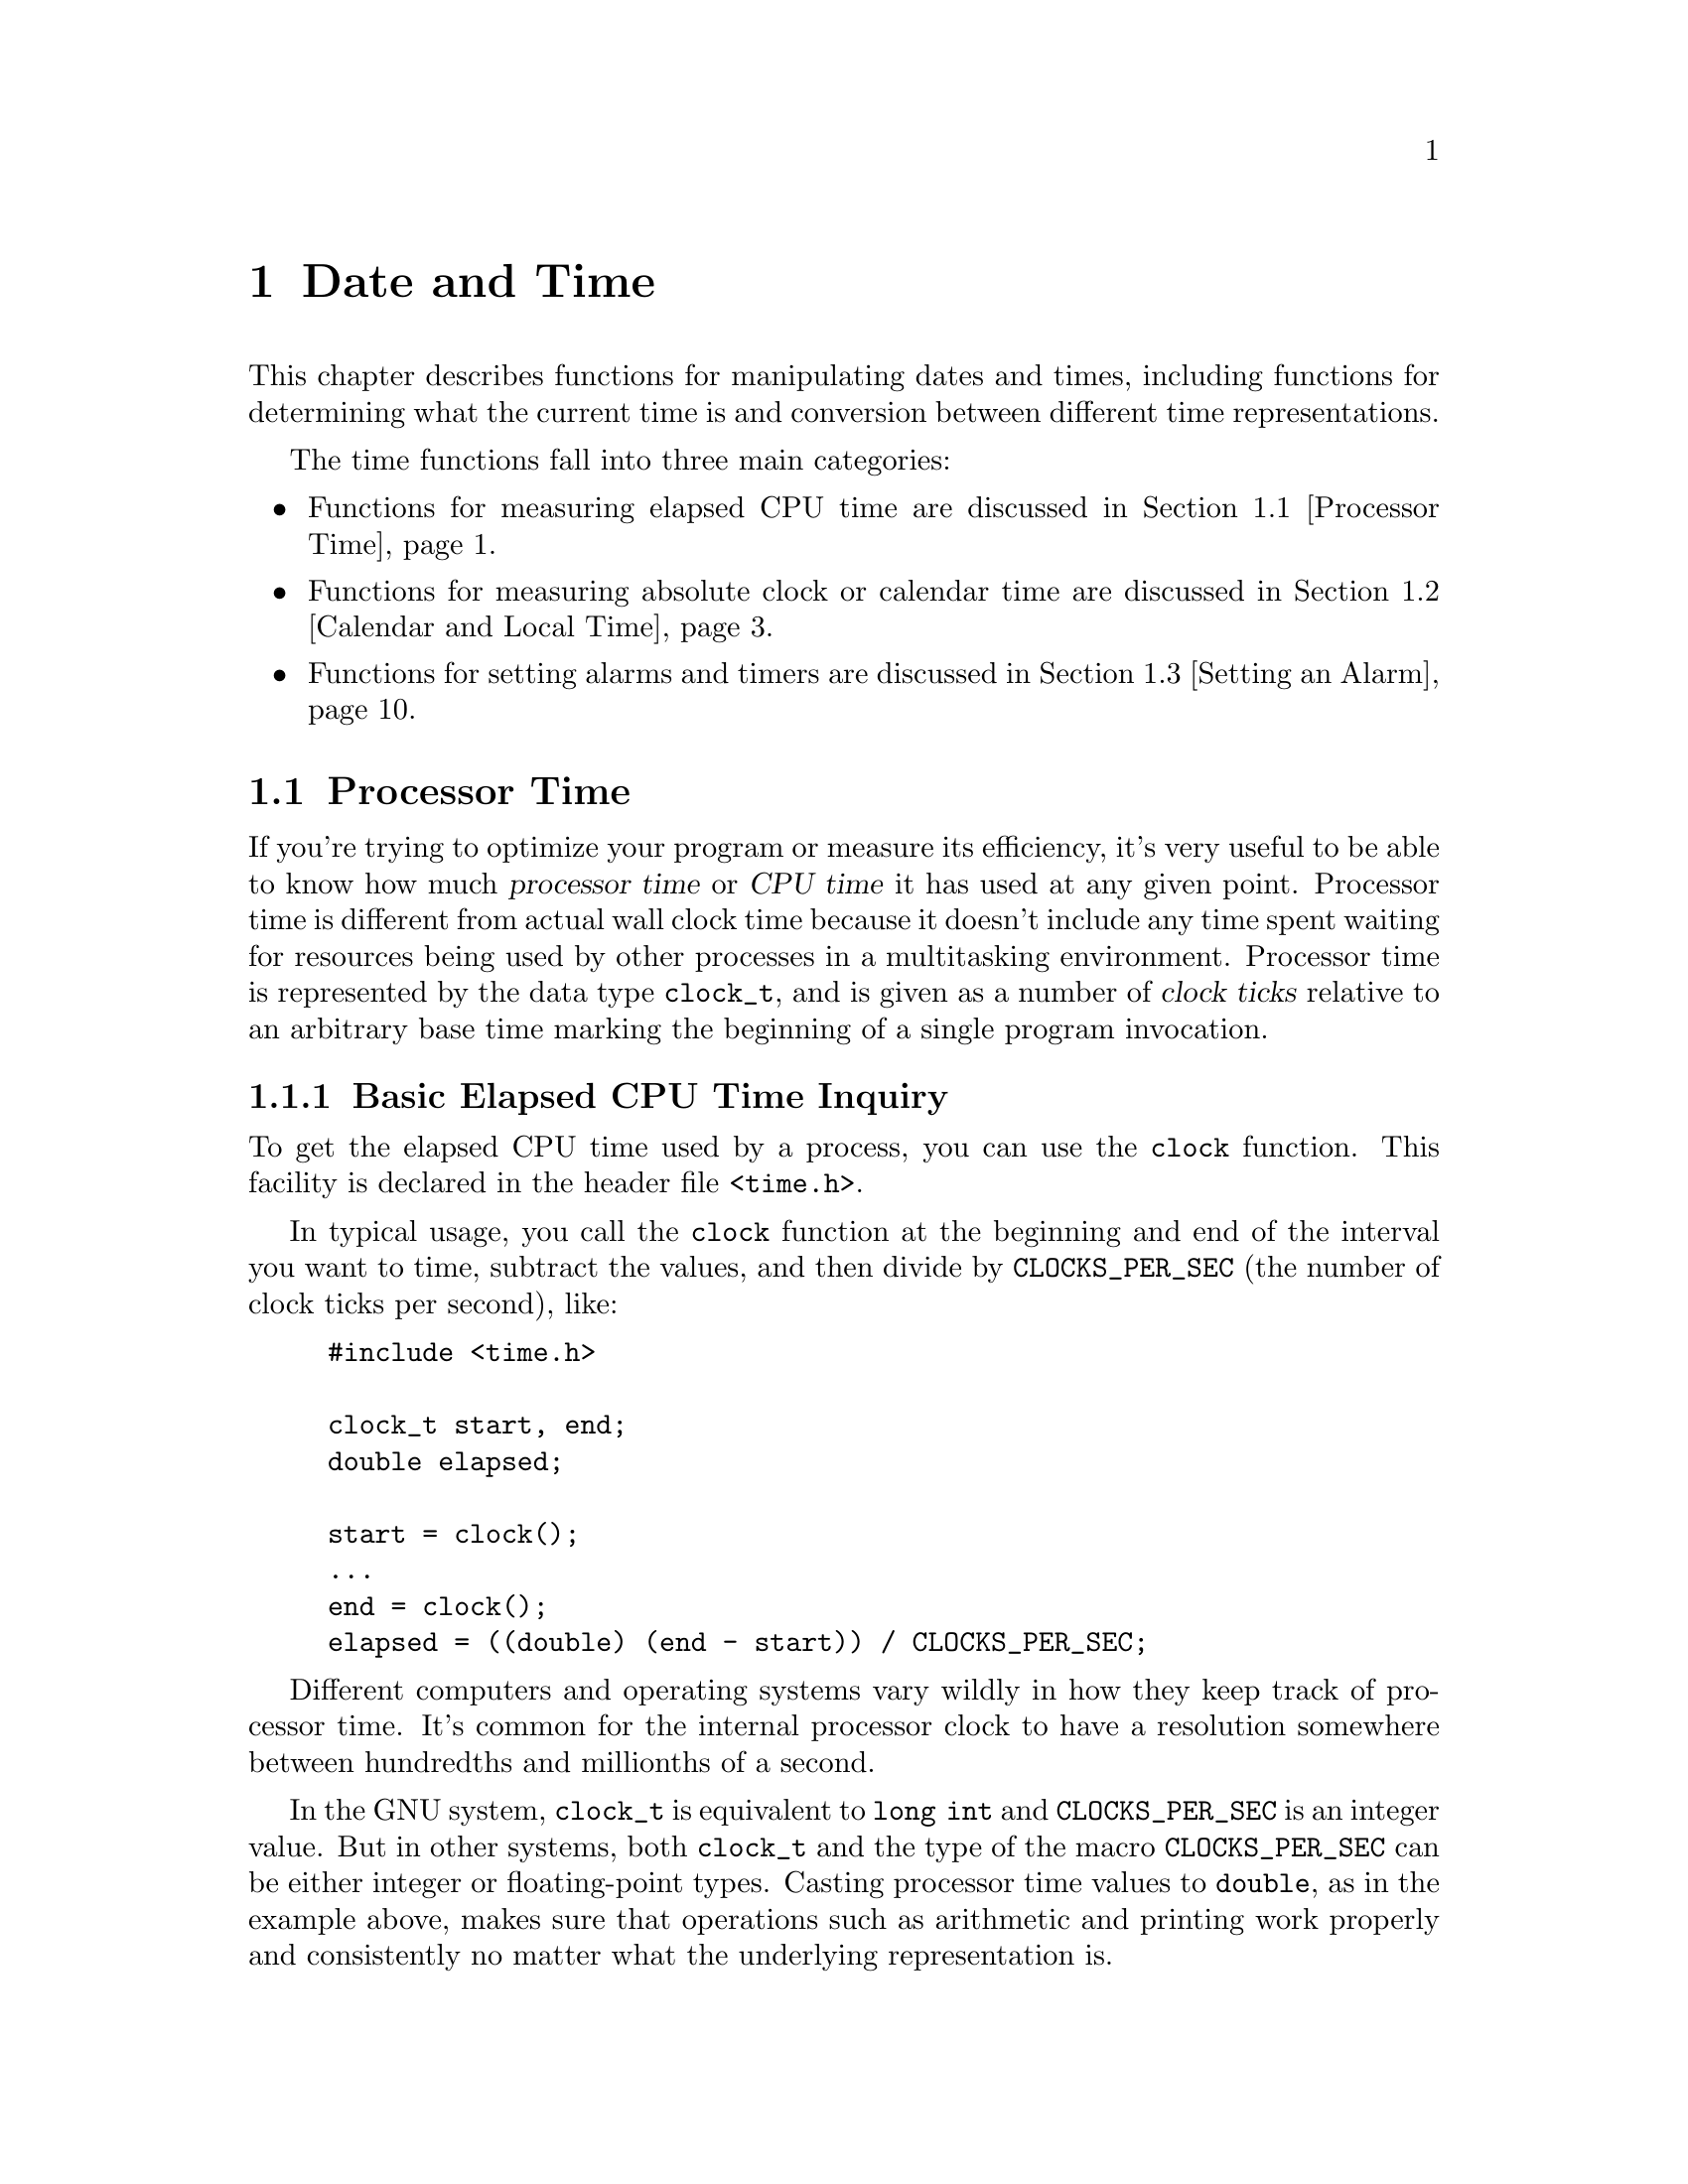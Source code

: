 @node Date and Time
@chapter Date and Time
@pindex <time.h>

This chapter describes functions for manipulating dates and times,
including functions for determining what the current time is and
conversion between different time representations.

The time functions fall into three main categories:

@itemize @bullet
@item 
Functions for measuring elapsed CPU time are discussed in @ref{Processor
Time}.

@item
Functions for measuring absolute clock or calendar time are discussed in
@ref{Calendar and Local Time}.

@item
Functions for setting alarms and timers are discussed in @ref{Setting
an Alarm}.
@end itemize

@menu
* Processor Time::		Measures processor time used by a program.
* Calendar and Local Time::	Manipulation of ``real'' dates and times.
* Setting an Alarm::            Sending a signal after a specified time.
@end menu

@node Processor Time
@section Processor Time

If you're trying to optimize your program or measure its efficiency,
it's very useful to be able to know how much @dfn{processor time} or
@dfn{CPU time} it has used at any given point.  Processor time is
different from actual wall clock time because it doesn't include any
time spent waiting for resources being used by other processes in a
multitasking environment.  Processor time is represented by the data
type @code{clock_t}, and is given as a number of @dfn{clock ticks}
relative to an arbitrary base time marking the beginning of a single
program invocation.
@cindex CPU time
@cindex processor time
@cindex clock ticks

@menu
* Basic Elapsed CPU Time Inquiry::	The @code{clock} function.
* Detailed Elapsed CPU Time Inquiry::	The @code{times} function.
@end menu

@node Basic Elapsed CPU Time Inquiry
@subsection Basic Elapsed CPU Time Inquiry

To get the elapsed CPU time used by a process, you can use the
@code{clock} function.  This facility is declared in the header file
@file{<time.h>}.

In typical usage, you call the @code{clock} function at the beginning
and end of the interval you want to time, subtract the values, and then
divide by @code{CLOCKS_PER_SEC} (the number of clock ticks per second),
like:

@example
#include <time.h>

clock_t start, end;
double elapsed;

start = clock();
@dots{}
end = clock();
elapsed = ((double) (end - start)) / CLOCKS_PER_SEC;
@end example

Different computers and operating systems vary wildly in how they keep
track of processor time.  It's common for the internal processor clock
to have a resolution somewhere between hundredths and millionths of a
second.

In the GNU system, @code{clock_t} is equivalent to @code{long int} and
@code{CLOCKS_PER_SEC} is an integer value.  But in other systems, both
@code{clock_t} and the type of the macro @code{CLOCKS_PER_SEC} can be
either integer or floating-point types.  Casting processor time values
to @code{double}, as in the example above, makes sure that operations
such as arithmetic and printing work properly and consistently no matter
what the underlying representation is.

@comment time.h
@comment ANSI
@defvr Macro CLOCKS_PER_SEC
The value of this macro is the number of clock ticks per second measured
by the @code{clock} function.
@end defvr

@comment time.h
@comment POSIX.1
@defvr Macro CLK_TCK
This is an obsolete name for @code{CLOCKS_PER_SEC}.  
@end defvr

@comment time.h
@comment ANSI
@deftp {Data Type} clock_t
This is the type of the value returned by the @code{clock} function.
Values of type @code{clock_t} are in units of clock ticks.
@end deftp

@comment time.h
@comment ANSI
@deftypefun clock_t clock (void)
This function returns the elapsed processor time.  The base time is
arbitrary but doesn't change within a single process.  If the processor
time is not available or cannot be represented, @code{clock} returns the
value @code{(clock_t)(-1)}.
@end deftypefun


@node Detailed Elapsed CPU Time Inquiry
@subsection Detailed Elapsed CPU Time Inquiry

The @code{times} function returns more detailed information about
elapsed processor time in a @code{struct tms} object.  You should
include the header file @file{<sys/times.h>} to use this facility.

@comment sys/times.h
@comment POSIX.1
@deftp {Data Type} {struct tms}
The @code{tms} structure is used to return information about process
times.  It contains at least the following members:

@table @code
@item clock_t tms_utime
This is the CPU time used in executing the instructions of the calling
process.

@item clock_t tms_stime
This is the CPU time used by the system on behalf of the calling process.

@item clock_t tms_cutime
This is the sum of the @code{tms_utime}s and @code{tms_cutime}s of all
terminated child processes of the calling process, whose status has been
reported to the parent process by @code{wait} or @code{waitpid};
@pxref{Process Completion}.  In other words, it represents the total
CPU time used in executing the instructions of all the child processes
of the calling process.

@item clock_t tms_cstime
This is similar to @code{tms_cutime}, but represents the total
CPU time used by the system on behalf of all the child processes of the
calling process.
@end table

All of the times are given in clock ticks.  These are absolute values
relative to the time when the process was created; @pxref{Creating a
Process}.
@end deftp

@comment sys/times.h
@comment POSIX.1
@deftypefun clock_t times (struct tms *@var{buffer})
The @code{times} function stores the processor time information for
the calling process in @var{buffer}.

The return value is the elapsed real time relative to an arbitrary base.
The base is a constant within a particular process, and typically
represents the time since system start-up.  A value of
@code{(clock_t)(-1)} is returned to indicate failure.
@end deftypefun

@strong{Portability Note:} The @code{clock} function described in
@ref{Basic Elapsed CPU Time Inquiry}, is specified by the ANSI C
standard.  The @code{times} function is a feature of POSIX.1.  In the
GNU system, the value returned by the @code{clock} function is
equivalent to the sum of the @code{tms_utime} and @code{tms_stime}
fields returned by @code{times}.

@node Calendar and Local Time
@section Calendar and Local Time

This section describes facilities for keeping track of dates and times
according to the Gregorian calendar.
@cindex Gregorian calendar

There are three representations for date and time information:

@itemize @bullet
@item 
@dfn{Calendar time} (the @code{time_t} data type) is a compact internal
representation, typically giving the number of seconds elapsed since
some implementation-specific base time.

@cindex calendar time

@item
There is also a @dfn{high-resolution time} representation (the
@code{struct timeval} data type) that includes fractions of a second.
This time representation is used instead of calendar time when greater
precision is required.
@cindex high-resolution time

@item
@dfn{Local time} or @dfn{broken-down time} (the @code{struct
tm} data type) represents the date and time as a set of components
specifying the year, month, and so on, for a specific time zone.
This time representation is usually used in conjunction with formatting
date and time values.
@cindex local time
@cindex broken-down time
@end itemize

@menu
* Calendar Time::		Facilities for manipulating calendar time.
* High-Resolution Calendar::	A time representation with greater precision.
* Local Time::			Facilities for manipulating local time.
* Formatting Date and Time::	Converting times to strings.
* Time Zone::			How to specify the time zone.
* Time Functions Example::	An example program showing use of some of
				 the time functions.
@end menu

@node Calendar Time
@subsection Calendar Time

This section describes the @code{time_t} data type for representing
calendar time, and the functions which operate on calendar time objects.
These facilities are declared in the header file @file{<time.h>}.

@cindex epoch
@comment time.h
@comment ANSI
@deftp {Data Type} time_t
This is the data type used to represent calendar time.  In the GNU C
Library and other POSIX-compliant implementations, @code{time_t} is
equivalent to @code{long int}.  When interpreted as an absolute time
value, it represents the number of seconds elapsed since 00:00:00 on
January 1, 1970, Coordinated Universal Time.  (This date is sometimes
referred to as the @dfn{epoch}.)

In other systems, @code{time_t} might be either an integer or
floating-point type.
@end deftp

@comment time.h
@comment ANSI
@deftypefun double difftime (time_t @var{time1}, time_t @var{time0})
The @code{difftime} function returns the number of seconds elapsed
between time @var{time1} and time @var{time0}, as a value of type
@code{double}.  

In the GNU system, you can simply subtract @code{time_t} values.  But on
other systems, the @code{time_t} data type might use some other encoding
where subtraction doesn't work directly.
@end deftypefun

@comment time.h
@comment ANSI
@deftypefun time_t time (time_t *@var{result})
The @code{time} function returns the current time as an value of type
@code{time_t}.  If the argument @var{result} is not a null pointer, the
time value is also stored in the object it points to.  If the calendar 
time is not available, the value @code{(time_t)(-1)} is returned.
@end deftypefun


@node High-Resolution Calendar
@subsection High-Resolution Calendar

The @code{time_t} data type used to represent calendar times has a 
resolution of only one second.  Sometimes, this is not enough to 
accurately represent time values.

So, the GNU C Library also contains functions which are capable of
representing calendar times to a higher resolution than one second.  The
functions and the associated data types described in this section are
declared in @file{<sys/time.h>}.

@comment sys/time.h
@comment BSD
@deftp {Data Type} {struct timeval}
The @code{struct timeval} structure represents a calendar time.  It
has the following members:

@table @code
@item long tv_sec
This represents the number of seconds since the epoch.  It is equivalent
to a normal @code{time_t} value.

@item long tv_usec
This is the fractional second value, represented as the number of
microseconds.

@strong{Incomplete:}  For a negative time value, is the fractional part
also negative?
@end table
@end deftp

@comment sys/time.h
@comment BSD
@deftp {Data Type} {struct timezone}
The @code{struct timezone} structure is used to hold minimal information
about the local time zone.  It has the following members:

@table @code
@item int tz_minuteswest
This is the number of minutes west of GMT.

@item int tz_dsttime
If nonzero, daylight savings time applies during some part of the year.
@end table
@end deftp

@comment sys/time.h
@comment BSD
@deftypefun int gettimeofday (struct timeval *@var{tp}, struct timezone *@var{tzp})
The @code{gettimeofday} function returns the current date and time in the
@code{struct timeval} structure indicated by @var{tp}.  Information about the
time zone is returned in the structure pointed at @var{tzp}.  If the @var{tzp}
argument is a null pointer, time zone information is ignored.

The return value is @code{0} on success and @code{-1} on failure.
@end deftypefun

@comment sys/time.h
@comment BSD
@deftypefun int settimeofday (const struct timeval *@var{tp}, const struct timezone *@var{tzp})
The @code{settimeofday} function sets the current date and time
according to the arguments.  As for @code{gettimeofday}, time zone
information is ignored if @var{tzp} is a null pointer.

You must be a privileged user in order to use @code{settimeofday}.

The return value is @code{0} on success and @code{-1} on failure.  The
following @code{errno} error condition is defined for this function:

@table @code
@item EPERM
You do not have privilege to set the time.
@end table
@end deftypefun

@comment sys/time.h
@comment BSD
@deftypefun int adjtime (const struct timeval *@var{delta}, struct timeval *@var{olddelta})
This function speeds up or slows down the system clock in order to make
small adjustments in the current time.  This ensures that the time
reported by the system clock is always monotonically increasing, which
might not happen if you simply set the current time.

The @var{delta} argument specifies a relative adjustment to be made to
the current time.  If negative, the system clock is slowed down for a
while until it has lost this much time.  If positive, the system clock
is speeded up for a while.

If the @var{olddelta} argument is not a null pointer, the @code{adjtime}
function returns information about any previous time adjustment that
has not yet completed.

This function is typically used to synchronize the clocks of computers
in a local network.  You must be a privileged user to use it.
The return value is @code{0} on success and @code{-1} on failure.  The
following @code{errno} error condition is defined for this function:

@table @code
@item EPERM
You do not have privilege to set the time.
@end table
@end deftypefun

@strong{Portability Note:}  The @code{gettimeofday}, @code{settimeofday},
and @code{adjtime} functions are provided for compatibility with BSD.  


@node Local Time
@subsection Local Time

This section describe functions which operate on local time objects, and
functions for converting between local time and calendar time
representations.  These facilities are declared in the header file
@file{<time.h>}.

The local time representation is usually used in conjunction with
formatting or printing date and time values.  It is easier to perform
comparisons and arithmetic on time values in one of the other
representations.  Plus, the other representations are more compact.

@comment time.h
@comment ANSI
@deftp {Data Type} {struct tm}
This is the data type used to represent local time.  The structure
contains at least the following members, which can appear in any order:

@table @code
@item int tm_sec
This is the number of seconds after the minute, normally in the range
0 to 59.  (The actual upper limit is 61, to allow for ``leap seconds''.)
@cindex leap second

@item int tm_min
This is the number of minutes after the hour, in the range @code{0} to
@code{59}.

@item int tm_hour
This is the number of hours past midnight, in the range @code{0} to
@code{23}.

@item int tm_mday
This is the day of the month, in the range @code{1} to @code{31}.

@item int tm_mon
This is the number of months since January, in the range @code{0} to
@code{11}.

@item int tm_year
This is the number of years since 1900.

@item int tm_wday
This is the number of days since Sunday, in the range @code{0} to @code{6}.

@item int tm_yday
This is the number of days since January 1, in the range @code{0} to
@code{365}.

@item int tm_isdst
This is a flag that indicates whether Daylight Saving Time (or summer
time) is in effect.  The value is true if Daylight Saving Time is in
effect, zero if it is not, and negative if the information is not
available.
@cindex Daylight Saving Time
@cindex summer time
@end table
@end deftp

@comment time.h
@comment ANSI
@deftypefun {struct tm *} localtime (const time_t *@var{time})
The @code{localtime} function converts the calendar time pointed to by
@var{time} to local time representation, expressed relative to the
local time zone.

The return value is a pointer to a static local time structure, which
might be overwritten by subsequent calls to any of the date and time
functions.  (But no other library function overwrites the contents of
this object.)
@end deftypefun

@comment time.h
@comment ANSI
@deftypefun {struct tm *} gmtime (const time_t *@var{time})
This function is similar to @code{localtime}, except that the local time
is expressed as Coordinated Universal Time (UTC) --- that is, as
Greenwich Mean Time (GMT) rather than relative to the local time zone.
If the implementation can't figure out where the local time zone is
relative to GMT, this function returns a null pointer.
@end deftypefun

@comment time.h
@comment ANSI
@deftypefun time_t mktime (struct tm *@var{localtime})
The @code{mktime} function is used to convert a local time structure
to a calendar time representation.  It also ``normalizes'' the contents
of the local time structure, and can be used to determine the day of
week and day of year if the other date and time components are known.

The initial contents of the @code{tm_wday} and @code{tm_yday} members of
the local time structure pointed to by @var{localtime} are discarded.
The values of the other components are used to compute the calendar
time; it's permissible for these components to have unnormalized values
outside of their normal ranges.  Finally, the components of the
@var{localtime} structure (including the @code{tm_wday} and
@code{tm_yday}) are adjusted.

If the calendar time cannot be represented, @code{mktime} returns a value
of @code{(time_t)(-1)} and does not modify the contents of @var{localtime}.
@end deftypefun

@node Formatting Date and Time
@subsection Formatting Date and Time

The functions described in this section format time values as strings.
These functions are declared in the header file @file{<time.h>}.

@comment time.h
@comment ANSI
@deftypefun {char *} asctime (const struct tm *@var{localtime})
The @code{asctime} function writes the local time value pointed at
by @var{localtime} into a string in a standard format:

@example
"Tue May 21 13:46:22 1991\n"
@end example

The abbreviations for the days of week are: @code{Mon}, @code{Tue},
@code{Wed}, @code{Thu}, @code{Fri}, and @code{Sat}.

The abbreviations for the months are: @code{Jan}, @code{Feb},
@code{Mar}, @code{Apr}, @code{May}, @code{Jun}, @code{Jul}, @code{Aug},
@code{Sep}, @code{Oct}, @code{Nov}, and @code{Dec}.

The return value points to a statically allocated string, which might be
overwritten by subsequent calls to any of the date and time functions.
(But no other library function overwrites the contents of this
string.)
@end deftypefun

@comment time.h
@comment ANSI
@deftypefun {char *} ctime (const time_t *@var{time})
The @code{ctime} function is similar to @code{asctime}, except that
the time value is specified in calendar time (rather than local time)
format.  It is equivalent to

@example
asctime (localtime (@var{time}))
@end example
@end deftypefun

@comment time.h
@comment ANSI
@deftypefun size_t strftime (char *@var{s}, size_t @var{size}, const char *@var{template}, const struct tm *@var{localtime})

This function is similar to the @code{sprintf} function
(@pxref{Formatted Input}), but the conversion specifications that
can appear in the format template @var{template} are specialized for
printing components of the date and time @var{localtime} according
to the @code{LC_TIME} attributes of the current locale.

Ordinary characters appearing in the @var{template} are copied to the
output string @var{s}; this can include multibyte character sequences.
Conversion specifiers are introduced by a @samp{%} character, and are
replaced in the output string as follows:

@table @code
@item %a
The abbreviated weekday name for the locale.

@item %A
The full weekday name for the locale.

@item %b
The abbreviated month name for the locale.

@item %B
The full month name for the locale.

@item %c
The date and time representation appropriate for the locale.

@item %d
The day of the month as a decimal number (range @code{01} to @code{31}).

@item %H
The hour as a decimal number, using a 24-hour clock (range @code{00} to
@code{23}).

@item %I
The hour as a decimal number, using a 12-hour clock (range @code{01} to
@code{12}).

@item %j
The day of the year as a decimal number (range @code{001} to @code{366}).

@item %m
The month as a decimal number (range @code{01} to @code{12}).

@item %M
The minute as a decimal number.

@item %p
The equivalent of AM/PM deisgnations associated with a 12-hour clock in
the locale.

@item %S
The second as a decimal number.

@item %U
The week number of the current year as a decimal number, starting with
the first Sunday as the first day of the first week.

@item %w
The weekday as a decimal number, Sunday being @code{0}.

@item %W
The week number of the current year as a decimal number, starting with
the first Monday as the first day of the first week.

@item %x
The appropriate date representation for the locale.

@item %X
The appropriate time representation for the locale.

@item %y
The year as a decimal number, but without a century (range @code{00} to
@code{99}).

@item %Y
The year as a decimal number, including the century.

@item %Z
The time zone or name or abbreviation (empty if the time zone can't be
determined).

@item %%
A literal @samp{%} character.
@end table

The @code{size} parameter can be used to specify the maximum number of
characters to be stored in the array @var{s}, including the terminating
null character.  The return value from @code{strftime} is the number of
characters placed in the array @var{s}, not including the terminating
null character.

If copying takes place between objects that overlap, the behavior is
undefined.
@end deftypefun


@node Time Zone
@subsection Time Zone

The GNU system provides additional utilities for specifying the time
zone by means of the @code{TZ} environment variable.  For information
about how to set environment variables, @pxref{Environment Variables}.
The functions for accessing the time zone are declared in
@file{<time.h>}.

The value of the @code{TZ} variable can be of one of three formats.  The
first form is

@example
:@var{characters}
@end example

where the @var{characters} have an implementation-dependent interpretation.

@strong{Incomplete:} Roland says that the characters are interpreted as
a name of a file, but the implementation of this feature isn't really
finished yet.

The second format is used when there is no Daylight Saving Time (or summer
time) in the local time zone:

@example
@r{@var{std} @var{offset}}
@end example

The @var{std} string specifies the name of the time zone.  It must be
three or more characters long and must not contain a leading colon or
embedded digits, commas, or plus or minus signs.  There is no space
character separating the time zone name from the @var{offset}, so these
restrictions are necessary to parse the specification correctly.

The @var{offset} specifies the time value one must add to the local time
to get a Coordinated Universal Time value.  It has syntax like
[@code{+}|@code{-}]@var{hh}[@code{:}@var{mm}[@code{:}@var{ss}]].  This
is positive if the local time zone is west of the Prime Meridian and
negative if it is east.  The hour must be between @code{0} and
@code{24}, and the minute and seconds between @code{0} and @code{59}.

The third format is used is when there is Daylight Saving Time:

@example
@r{@var{std} @var{offset} @var{dst} [@var{offset}]@code{,}@var{start}[@code{/}@var{time}]@code{,}@var{end}[@code{/}@var{time}]}
@end example

The initial @var{std} and @var{offset} specify the standard time zone,
as described above.  The @var{dst} string and @var{offset} specify the
name and offset for the summer time zone; if the @var{offset} is
omitted, it defaults to one hour ahead of standard time.

The remainder of the specification describes when summer time is in
effect.  The @code{start} field is when summer time goes into effect
and the @code{end} field is when the change is made back to standard
time.  The following formats are recognized for these fields:

@table @code
@item {J@var{n}}
This specifies the Julian day, with @var{n} between @code{1} and @code{365}.
February 29 is never counted, even in leap years.

@item @var{n}
This specifies the Julian day, with @var{n} between @code{0} and @code{365}.
February 29 is counted in leap years.

@item {M@var{m}.@var{w}.@var{d}}
This specifies day @var{d} of week @var{w} of month @var{m}.  The day
@var{d} must be between @code{0} (Sunday) and @code{6}.  The week
@var{w} must be between @code{1} and @code{5}; week @code{1} is the
first week in which day @var{d} occurs, and week @code{5} specifies the
@emph{last} @var{d} day in the month.  The month @var{m} should be
between @code{1} and @code{12}.
@end table

The @var{time} fields specify when, in the local time currently in
effect, the change to the other time occurs.  If omitted, the default is
@code{02:00:00}.

For example, here is how one would specify the Eastern time zone in the
United States.  The normal offset from GMT is 5 hours; since this is
west of the prime meridian, the sign is positive.  Summer time begins on
the first Sunday in April at 2:00am, and ends on the last Sunday in
October at 2:00am.

@example
EST+5EDT,M4.1.0/M10.5.0
@end example

@strong{Incomplete:} It looks to me like this format for describing a time
zone has problems with historical dates, since the rules for when daylight
savings time are in effect have changed from time to time.  I guess it
just assumes the current rules have always been in effect.

If the @code{TZ} environment variable does not have a value, the time
zone is determined in an implementation-specific way.

@comment time.h
@comment POSIX.1
@deftypevar {char **} tzname
This variable is a two-element array of strings that represent the
designations for the standard (element @code{0}) and summer (element
@code{1}) time zones.  These correspond to the @var{std} and @var{dst}
strings (respectively) from the @code{TZ} environment variable.

The @code{tzname} array is initialized from the @code{TZ} environment
variable whenever @code{tzset}, @code{ctime}, @code{strftime},
@code{mktime}, or @code{localtime} are called.
@end deftypevar

@comment time.h
@comment POSIX.1
@deftypefun void tzset (void)
The @code{tzset} function initializes the @code{tzname} variable from
the value of the @code{TZ} environment variable.  
@end deftypefun

The following variables are defined for compatibility with System V
Unix.

@comment time.h
@comment SVID
@deftypevar {long int} timezone
This contains the difference between GMT and local standard time, in
seconds.  For example, in the U.S. Eastern time zone, the value is
@code{5*60*60}.
@end deftypevar

@comment time.h
@comment SVID
@deftypevar {int} daylight
This variable has a nonzero value if the standard U.S. daylight savings
time rules apply.
@end deftypevar

@strong{Incomplete:}  All of these different mechanisms for specifying
time zones and daylight savings time are confusing.  How do they really
interact?  What do we recommend that people do?

@node Time Functions Example
@subsection Time Functions Example

Here is an example program showing the use of some of the local time and
calendar time functions.

@example
#include <time.h>
#include <stdio.h>

#define SIZE 256

void main (void)
@{
  char buffer[SIZE];
  time_t curtime;
  struct tm *loctime;

  /* @r{Get the current time.} */
  curtime = time (NULL);

  /* @r{Convert it to local time representation.} */
  loctime = localtime (&curtime);

  /* @r{Print out the date and time in the standard format.} */
  fputs (asctime (loctime), stdout);

  /* @r{Print it out in a nice format.} */
  strftime (buffer, SIZE, "Today is %A, %B %d.\n", loctime);
  fputs (buffer, stdout);
  strftime (buffer, SIZE, "The time is %I:%M %p.\n", loctime);
  fputs (buffer, stdout);
@}
@end example

It produces output like this:

@example
Wed Jul 31 13:02:36 1991
Today is Wednesday, July 31.
The time is 01:02 PM.
@end example


@node Setting an Alarm
@section Setting an Alarm

The @code{alarm} and @code{setitimer} functions provide a mechanism for
a process to interrupt itself at some future time.  They do this by
setting a timer; when the timer expires, a signal is sent to the
process.

@cindex interval timer
Each process has three independent interval timers available:

@itemize @bullet
@item 
A real-time timer that counts clock time.  This timer sends a
@code{SIGALRM} signal to the process when it expires.
@cindex real-time timer

@item 
A virtual timer that counts CPU time used by the process.  This timer
sends a @code{SIGVTALRM} signal to the process when it expires.
@cindex virtual timer

@item 
A profiling timer that counts both CPU time used by the process, and CPU
time spent in system calls on behalf of the process.  This timer sends a
@code{SIGPROF} signal to the process when it expires.
@cindex profiling timer
@end itemize

You can only have one timer of each kind set at any given time.  If you
set a timer that has not yet expired, that timer is simply reset to the
new value.

For more information about the alarm signals, @xref{Alarm Signals}.
You should usually establish a handler for the appropriate alarm signal
using @code{signal} or @code{sigaction} before issuing a call to
@code{setitimer} or @code{alarm}.  Otherwise, your program will probably
be terminated, since that is the default action for the alarm signals.
@xref{Signal Handling}.

The @code{setitimer} function is the primary means for setting an alarm.
This facility is declared in the header file @file{<sys/time.h>}.  The
@code{alarm} function, declared in @file{<unistd.h>}, provides a somewhat
simpler interface for setting the real-time timer.

@comment sys/time.h
@comment BSD
@deftp {Data Type} {struct itimerval}
This structure is used to specify when a timer should expire.  It contains
the following members:
@table @code
@item struct timeval it_interval
This is the interval between successive timer interrupts.  If zero, the
alarm will only be sent once.

@item struct timeval it_value
This is the interval to the first timer interrupt.  If zero, the alarm is
disabled.
@end table

The @code{struct timeval} data type is described in @ref{High-Resolution
Calendar}.
@end deftp

@comment sys/time.h
@comment BSD
@deftypefun int setitimer (int @var{which}, struct itimerval *@var{old}, struct itimerval *@var{new})
The @code{setitimer} function sets the timer specified by @var{which} 
according to @var{new}.  The @var{which} argument can have a value of
@code{ITIMER_REAL}, @code{ITIMER_VIRTUAL}, or @code{ITIMER_PROF}.

If @var{old} is not a null pointer, @code{setitimer} returns information
about any previous unexpired timer of the same kind in the structure it
points to.

The return value is @code{0} on success and @code{-1} on failure.  The
following @code{errno} error conditions are defined for this function:

@table @code
@item EINVAL
The timer interval was too large.
@end table
@end deftypefun

@comment sys/time.h
@comment BSD
@deftypefun int getitimer (int @var{which}, struct itimerval *@var{old})
The @code{getitimer} function stores information about the timer specified
by @var{which} in the structure pointed at by @var{old}.

The return value and error conditions are the same as for @code{setitimer}.
@end deftypefun

@comment sys/time.h
@comment BSD
@defvr Macro ITIMER_REAL
This macro can be used as the @var{which} argument to the
@code{setitimer} and @code{getitimer} functions to specify the real-time
timer.
@end defvr

@comment sys/time.h
@comment BSD
@defvr Macro ITIMER_VIRTUAL
This macro can be used as the @var{which} argument to the
@code{setitimer} and @code{getitimer} functions to specify the virtual
timer.
@end defvr

@comment sys/time.h
@comment BSD
@defvr Macro ITIMER_PROF
This macro can be used as the @var{which} argument to the
@code{setitimer} and @code{getitimer} functions to specify the profiling
timer.
@end defvr

@strong{Incomplete:}  In @file{<sys/time.h>}, the @var{which} argument
is given as an @code{enum}.  Does it matter?

@comment unistd.h
@comment POSIX.1
@deftypefun {unsigned int} alarm (unsigned int @var{seconds})
The @code{alarm} function sets the real-time timer to expire in
@var{seconds} seconds.  If you want to cancel any existing alarm, you
can do this by calling @code{alarm} with a @var{seconds} argument of
zero.

The return value indicates how many seconds remain before the previous
alarm would have been sent.  If there is no previous alarm, @code{alarm}
returns zero.
@end deftypefun

The @code{alarm} function could be defined in terms of @code{setitimer}
similar to:

@example
unsigned int alarm (unsigned int seconds)
@{
  struct itimerval old, new;
  new.it_interval.tv_usec = 0;
  new.it_interval.tv_sec = 0;
  new.it_value.tv_usec = 0;
  new.it_value.tv_sec = (long int) seconds;
  if (setitimer (ITIMER_REAL, &new, &old) < 0)
    return 0;
  else
    return old.it_value.tv_sec;
@}
@end example

There is an example showing the use of the @code{alarm} function in
@ref{Signal Handler Example}.

If you simply want your process to go to sleep until the alarm signal
arrives, it may be more appropriate to use the @code{sleep} function.
@xref{Waiting for a Signal}.

You shouldn't count on the signal arriving precisely when the timer
expires.  In a multiprocessing environment there is typically some
amount of delay involved.

@strong{Portability Note:} The @code{setitimer} and @code{getitimer}
functions are derived from BSD Unix, while the @code{alarm} function is
specified by the POSIX.1 standard.  The advantage of @code{setitimer}
over @code{alarm} is that it lets you specify time intervals with a
finer granularity.
